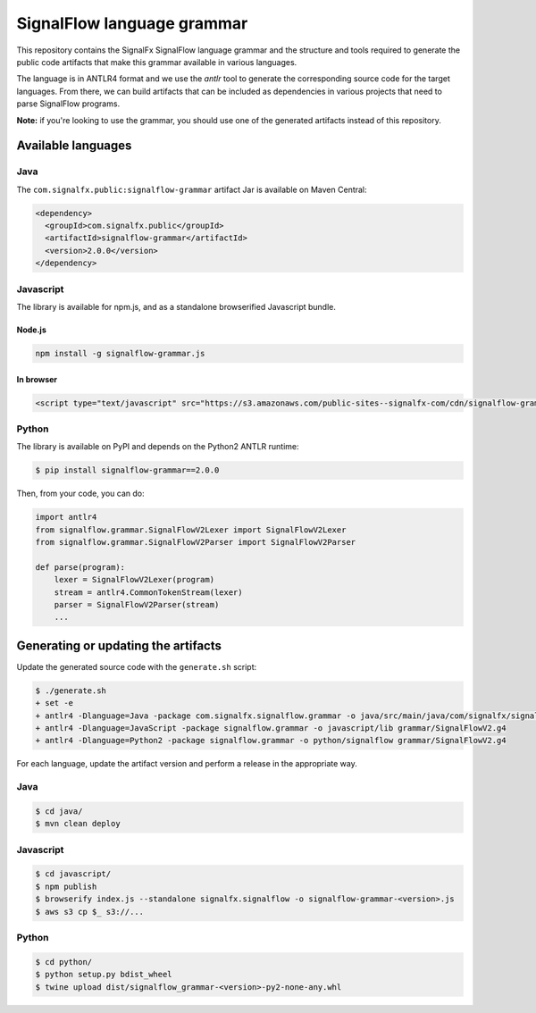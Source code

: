 SignalFlow language grammar
===========================

This repository contains the SignalFx SignalFlow language grammar and the
structure and tools required to generate the public code artifacts that make
this grammar available in various languages.

The language is in ANTLR4 format and we use the `antlr` tool to generate the
corresponding source code for the target languages. From there, we can build
artifacts that can be included as dependencies in various projects that need to
parse SignalFlow programs.

**Note:** if you're looking to use the grammar, you should use one of the
generated artifacts instead of this repository.

Available languages
-------------------

Java
~~~~

The ``com.signalfx.public:signalflow-grammar`` artifact Jar is available on
Maven Central:

.. code:: xml

    <dependency>
      <groupId>com.signalfx.public</groupId>
      <artifactId>signalflow-grammar</artifactId>
      <version>2.0.0</version>
    </dependency>

Javascript
~~~~~~~~~~

The library is available for npm.js, and as a standalone browserified Javascript bundle.

Node.js
^^^^^^^

.. code::

    npm install -g signalflow-grammar.js

In browser
^^^^^^^^^^

.. code:: html

    <script type="text/javascript" src="https://s3.amazonaws.com/public-sites--signalfx-com/cdn/signalflow-grammar-2.0.0.js"></script>

Python
~~~~~~

The library is available on PyPI and depends on the Python2 ANTLR runtime:

.. code::

    $ pip install signalflow-grammar==2.0.0

Then, from your code, you can do:

.. code:: python

    import antlr4
    from signalflow.grammar.SignalFlowV2Lexer import SignalFlowV2Lexer
    from signalflow.grammar.SignalFlowV2Parser import SignalFlowV2Parser

    def parse(program):
        lexer = SignalFlowV2Lexer(program)
        stream = antlr4.CommonTokenStream(lexer)
        parser = SignalFlowV2Parser(stream)
        ...

Generating or updating the artifacts
------------------------------------

Update the generated source code with the ``generate.sh`` script:

.. code::

    $ ./generate.sh
    + set -e
    + antlr4 -Dlanguage=Java -package com.signalfx.signalflow.grammar -o java/src/main/java/com/signalfx/signalflow grammar/SignalFlowV2.g4
    + antlr4 -Dlanguage=JavaScript -package signalflow.grammar -o javascript/lib grammar/SignalFlowV2.g4
    + antlr4 -Dlanguage=Python2 -package signalflow.grammar -o python/signalflow grammar/SignalFlowV2.g4

For each language, update the artifact version and perform a release in the
appropriate way.

Java
~~~~

.. code::

    $ cd java/
    $ mvn clean deploy

Javascript
~~~~~~~~~~

.. code::

    $ cd javascript/
    $ npm publish
    $ browserify index.js --standalone signalfx.signalflow -o signalflow-grammar-<version>.js
    $ aws s3 cp $_ s3://...

Python
~~~~~~

.. code::

    $ cd python/
    $ python setup.py bdist_wheel
    $ twine upload dist/signalflow_grammar-<version>-py2-none-any.whl
